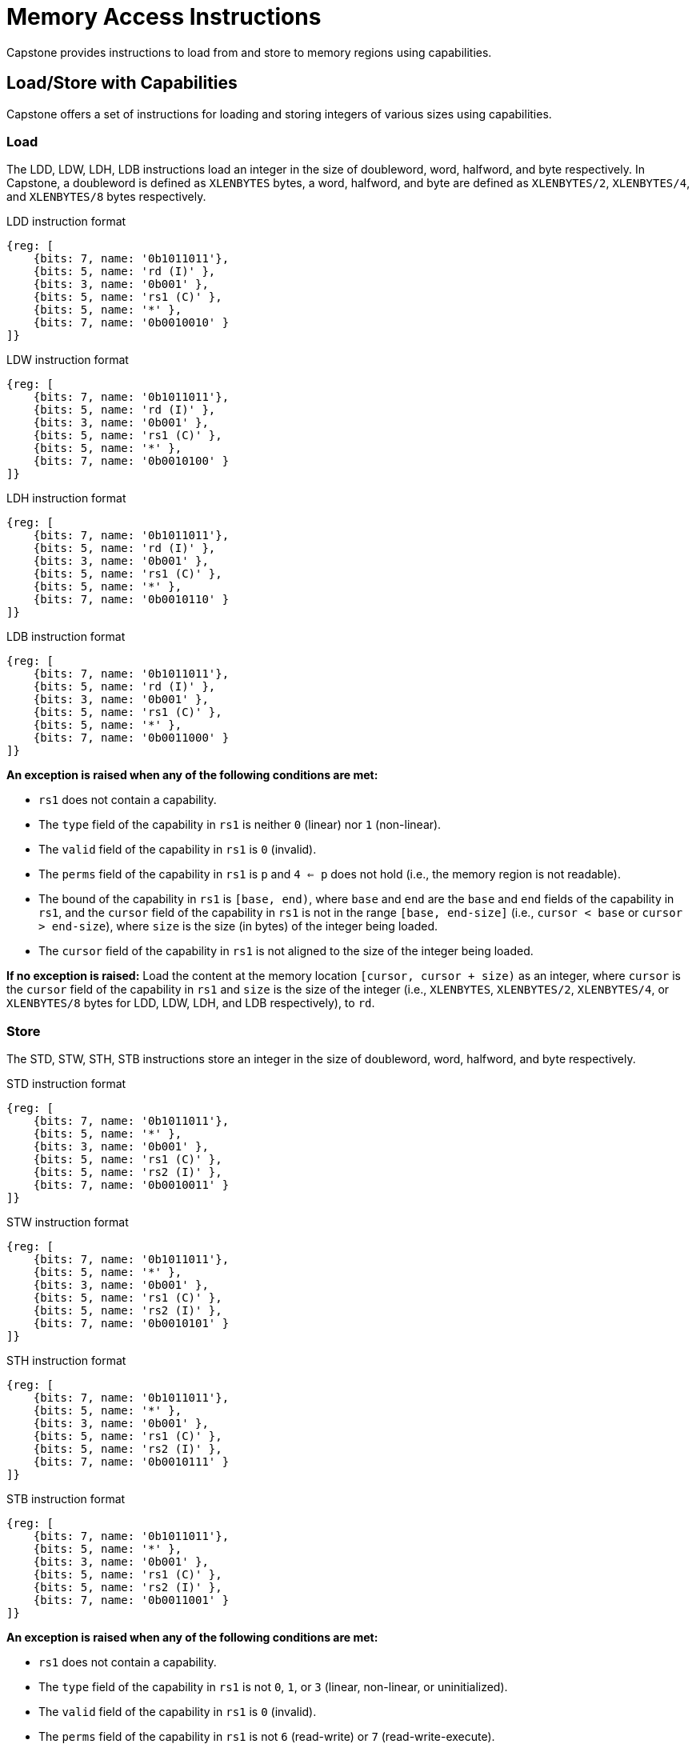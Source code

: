 :reproducible:

= Memory Access Instructions

Capstone provides instructions to load from and store to memory regions using capabilities.

== Load/Store with Capabilities

Capstone offers a set of instructions for loading and storing integers of various sizes
using capabilities.

[#load-with-cap]
=== Load

The LDD, LDW, LDH, LDB instructions load an integer in the size of doubleword, word, 
halfword, and byte respectively.
In Capstone, a doubleword is defined as `XLENBYTES` bytes, a word, halfword, and byte 
are defined as `XLENBYTES/2`, `XLENBYTES/4`, and `XLENBYTES/8` bytes respectively.

.LDD instruction format
[wavedrom,,svg]
....
{reg: [
    {bits: 7, name: '0b1011011'},
    {bits: 5, name: 'rd (I)' },
    {bits: 3, name: '0b001' },
    {bits: 5, name: 'rs1 (C)' },
    {bits: 5, name: '*' },
    {bits: 7, name: '0b0010010' }
]}
....

.LDW instruction format
[wavedrom,,svg]
....
{reg: [
    {bits: 7, name: '0b1011011'},
    {bits: 5, name: 'rd (I)' },
    {bits: 3, name: '0b001' },
    {bits: 5, name: 'rs1 (C)' },
    {bits: 5, name: '*' },
    {bits: 7, name: '0b0010100' }
]}
....

.LDH instruction format
[wavedrom,,svg]
....
{reg: [
    {bits: 7, name: '0b1011011'},
    {bits: 5, name: 'rd (I)' },
    {bits: 3, name: '0b001' },
    {bits: 5, name: 'rs1 (C)' },
    {bits: 5, name: '*' },
    {bits: 7, name: '0b0010110' }
]}
....

.LDB instruction format
[wavedrom,,svg]
....
{reg: [
    {bits: 7, name: '0b1011011'},
    {bits: 5, name: 'rd (I)' },
    {bits: 3, name: '0b001' },
    {bits: 5, name: 'rs1 (C)' },
    {bits: 5, name: '*' },
    {bits: 7, name: '0b0011000' }
]}
....

*An exception is raised when any of the following conditions are met:*

* `rs1` does not contain a capability.
* The `type` field of the capability in `rs1` is neither `0` (linear) nor `1` (non-linear).
* The `valid` field of the capability in `rs1` is `0` (invalid).
* The `perms` field of the capability in `rs1` is `p` and `4 <= p` does not hold (i.e., the memory
region is not readable).
* The bound of the capability in `rs1` is `[base, end)`, where `base` and `end` are the `base`
and `end` fields of the capability in `rs1`, and the `cursor` field of the capability in `rs1` is
not in the range `[base, end-size]` (i.e., `cursor < base` or `cursor > end-size`), where `size`
is the size (in bytes) of the integer being loaded.
* The `cursor` field of the capability in `rs1` is not aligned to the size of the integer being loaded.

*If no exception is raised:* Load the content at the memory location `[cursor, cursor + size)` as an integer,
where `cursor` is the `cursor` field of the capability in `rs1` and `size` is the size of the integer
(i.e., `XLENBYTES`, `XLENBYTES/2`, `XLENBYTES/4`, or `XLENBYTES/8` bytes for LDD, LDW, LDH, and LDB respectively), to `rd`.

[#store-with-cap]
=== Store

The STD, STW, STH, STB instructions store an integer in the size of doubleword, word, halfword, and byte respectively.

.STD instruction format
[wavedrom,,svg]
....
{reg: [
    {bits: 7, name: '0b1011011'},
    {bits: 5, name: '*' },
    {bits: 3, name: '0b001' },
    {bits: 5, name: 'rs1 (C)' },
    {bits: 5, name: 'rs2 (I)' },
    {bits: 7, name: '0b0010011' }
]}
....

.STW instruction format
[wavedrom,,svg]
....
{reg: [
    {bits: 7, name: '0b1011011'},
    {bits: 5, name: '*' },
    {bits: 3, name: '0b001' },
    {bits: 5, name: 'rs1 (C)' },
    {bits: 5, name: 'rs2 (I)' },
    {bits: 7, name: '0b0010101' }
]}
....

.STH instruction format
[wavedrom,,svg]
....
{reg: [
    {bits: 7, name: '0b1011011'},
    {bits: 5, name: '*' },
    {bits: 3, name: '0b001' },
    {bits: 5, name: 'rs1 (C)' },
    {bits: 5, name: 'rs2 (I)' },
    {bits: 7, name: '0b0010111' }
]}
....

.STB instruction format
[wavedrom,,svg]
....
{reg: [
    {bits: 7, name: '0b1011011'},
    {bits: 5, name: '*' },
    {bits: 3, name: '0b001' },
    {bits: 5, name: 'rs1 (C)' },
    {bits: 5, name: 'rs2 (I)' },
    {bits: 7, name: '0b0011001' }
]}
....

*An exception is raised when any of the following conditions are met:*

* `rs1` does not contain a capability.
* The `type` field of the capability in `rs1` is not `0`, `1`, or `3` (linear, non-linear, or uninitialized).
* The `valid` field of the capability in `rs1` is `0` (invalid).
* The `perms` field of the capability in `rs1` is not `6` (read-write) or `7` (read-write-execute).
* The bound of the capability in `rs1` is `[base, end)`, where `base` and `end` are the `base`
and `end` fields of the capability in `rs1`, and the `cursor` field of the capability in `rs1` is
not in the range `[base, end-size]` (i.e., `cursor < base` or `cursor > end-size`), where `size`
is the size (in bytes) of the integer being loaded.
* The `cursor` field of the capability in `rs1` is not aligned to the size of the scalar value being loaded.
* `rs2` does not contain an integer.

*If no exception is raised:* Store the integer in `rs2` to the memory location `[cursor, cursor + size)`,
where `cursor` is the `cursor` field of the capability in `rs1` and `size` is the size of the integer
(i.e., `XLENBYTES`, `XLENBYTES/2`, `XLENBYTES/4`, or `XLENBYTES/8` bytes for STD, STW, STH, and STB respectively).
The `cursor` field of the capability in `rs1` is set to `cursor + size`. The data contained in the `CLEN`-bit aligned
memory location `[cbase, cend)`, which alias with memory location `[cursor, cursor + size)`
(i.e., `cbase = cursor & ~(CLENBYTES - 1)` and `cend = cbase + CLENBYTES`), will be interpreted as an integer type.

== Load/Store Capabilities

In Capstone, two specific instructions (i.e., LDC and LTC) are used to load and store capabilities.

[#load-cap]
=== Load Capabilities

The LDC instruction loads a capability from memory.

.LDC instruction format
[wavedrom,,svg]
....
{reg: [
    {bits: 7, name: '0b1011011'},
    {bits: 5, name: 'rd (C)' },
    {bits: 3, name: '0b001' },
    {bits: 5, name: 'rs1 (C)' },
    {bits: 5, name: '*' },
    {bits: 7, name: '0b0010000' }
]}
....

*An exception is raised when any of the following conditions are met:*

* `rs1` does not contain a capability.
* The `type` field of the capability in `rs1` is neither `0` (linear) nor `1` (non-linear).
* The `valid` field of the capability in `rs1` is `0` (invalid).
* The `perms` field of the capability in `rs1` is `p` and `2 <= p` does not hold.
* The bound of the capability in `rs1` is `[base, end)`, where `base` and `end` are the `base`
and `end` fields of the capability in `rs1`, and the `cursor` field of the capability in `rs1` is
not in the range `[base, end-CLENBYTES]` (i.e., `cursor < base` or `cursor > end-CLENBYTES`).
* The `cursor` field of the capability in `rs1` is not aligned to `CLEN` bits.
* The data contained in the memory location `[cursor, cursor + CLENBYTES)`, where `cursor` is the `cursor`
field of the capability in `rs1`, is not a capability.
* The capability being loaded is not a non-linear capability (i.e., `type != 1`), and the `perms` field of
the capability in `rs1` is neither `6` (read-write) nor `7` (read-write-execute).

*If no exception is raised:* Load the capability at the memory location `[cursor, cursor + CLENBYTES)`, where `cursor`
is the `cursor` field of the capability in `rs1`, into `rd`. If the capability being loaded is not a non-linear
capability (i.e., `type != 1`), the data contained in the memory location `[cursor, cursor + CLENBYTES)` will be
set to the content of `cnull`.

[#store-cap]
=== Store Capabilities

The STC instruction stores a capability to memory.

.STC instruction format
[wavedrom,,svg]
....
{reg: [
    {bits: 7, name: '0b1011011'},
    {bits: 5, name: '*' },
    {bits: 3, name: '0b001' },
    {bits: 5, name: 'rs1 (C)' },
    {bits: 5, name: 'rs2 (C)' },
    {bits: 7, name: '0b0010001' }
]}
....

*An exception is raised when any of the following conditions are met:*

* `rs1` does not contain a capability.
* The `type` field of the capability in `rs1` is not `0`, `1`, or `3` (linear, non-linear, or uninitialized).
* The `valid` field of the capability in `rs1` is `0` (invalid).
* The `perms` field of the capability in `rs1` is neither `6` (read-write) nor `7` (read-write-execute).
* The bound of the capability in `rs1` is `[base, end)`, where `base` and `end` are the `base`
and `end` fields of the capability in `rs1`, and the `cursor` field of the capability in `rs1` is
not in the range `[base, end-CLENBYTES]` (i.e., `cursor < base` or `cursor > end-CLENBYTES`).
* The `cursor` field of the capability in `rs1` is not aligned to `CLEN` bits.
* `rs2` does not contain a capability.

*If no exception is raised:* Store the capability in `rs2` to the memory location `[cursor, cursor + CLENBYTES)`,
where `cursor` is the `cursor` field of the capability in `rs1`. The `cursor` field of the capability in `rs1`
is set to `cursor + CLENBYTES`. If the capability in `rs2` is not a non-linear capability (i.e., `type != 1`),
`rs2` will be set to the content of `cnull`.

== _TransCapstone_ Added Instructions

In _TransCapstone_, besides the LDC and STC instructions, two additional instructions (i.e., LDCR and STCR)
are added to load and store capabilities from/to the normal memory using raw addresses. These 2 instructions
are only available in _TransCapstone_ and an exception will be raised if they are executed in _Pure Capstone_.

[#load-cap-raw]
=== Load with Raw Addresses

The LDCR instruction loads a capability from the normal memory using raw addresses.

.LDCR instruction format
[wavedrom,,svg]
....
{reg: [
    {bits: 7, name: '0b1011011'},
    {bits: 5, name: 'rd (C)' },
    {bits: 3, name: '0b001' },
    {bits: 5, name: 'rs1 (I)' },
    {bits: 5, name: '*' },
    {bits: 7, name: '0b0011010' }
]}
....

*An exception is raised when any of the following conditions are met:*

* `rs1` does not contain an integer.
* The integer in `rs1` is not aligned to `CLEN` bits.
* The integer in `rs1` is in the range `[SBASE, SEND)` (i.e., `SBASE \<= rs1 < SEND`).
* The data contained in the memory location `[rs1, rs1 + CLENBYTES)` is not a capability.

*If no exception is raised:* Load the capability at the memory location `[rs1, rs1 + CLENBYTES)` into `rd`.
If the capability being loaded is a non-linear capability (i.e. `type != 1`), the data contained in the
memory location `[rs1, rs1 + CLENBYTES)` will be set to the content of `cnull`.

[#store-cap-raw]
=== Store with Raw Addresses

The STCR instruction stores a capability to the normal memory using raw addresses.

.STCR instruction format
[wavedrom,,svg]
....
{reg: [
    {bits: 7, name: '0b1011011'},
    {bits: 5, name: '*' },
    {bits: 3, name: '0b001' },
    {bits: 5, name: 'rs1 (I)' },
    {bits: 5, name: 'rs2 (C)' },
    {bits: 7, name: '0b0011011' }
]}
....

*An exception is raised when any of the following conditions are met:*

* `rs1` does not contain an integer.
* The integer in `rs1` is not aligned to `CLEN` bits.
* The integer in `rs1` is in the range `[SBASE, SEND)` (i.e., `SBASE \<= rs1 < SEND`).
* `rs2` does not contain a capability.

*If no exception is raised:* Store the capability in `rs2` to the memory location `[rs1, rs1 + CLENBYTES)`.
If the capability in `rs2` is not a non-linear capability (i.e., `type != 1`), `rs2` will be set to the
content of `cnull`.

